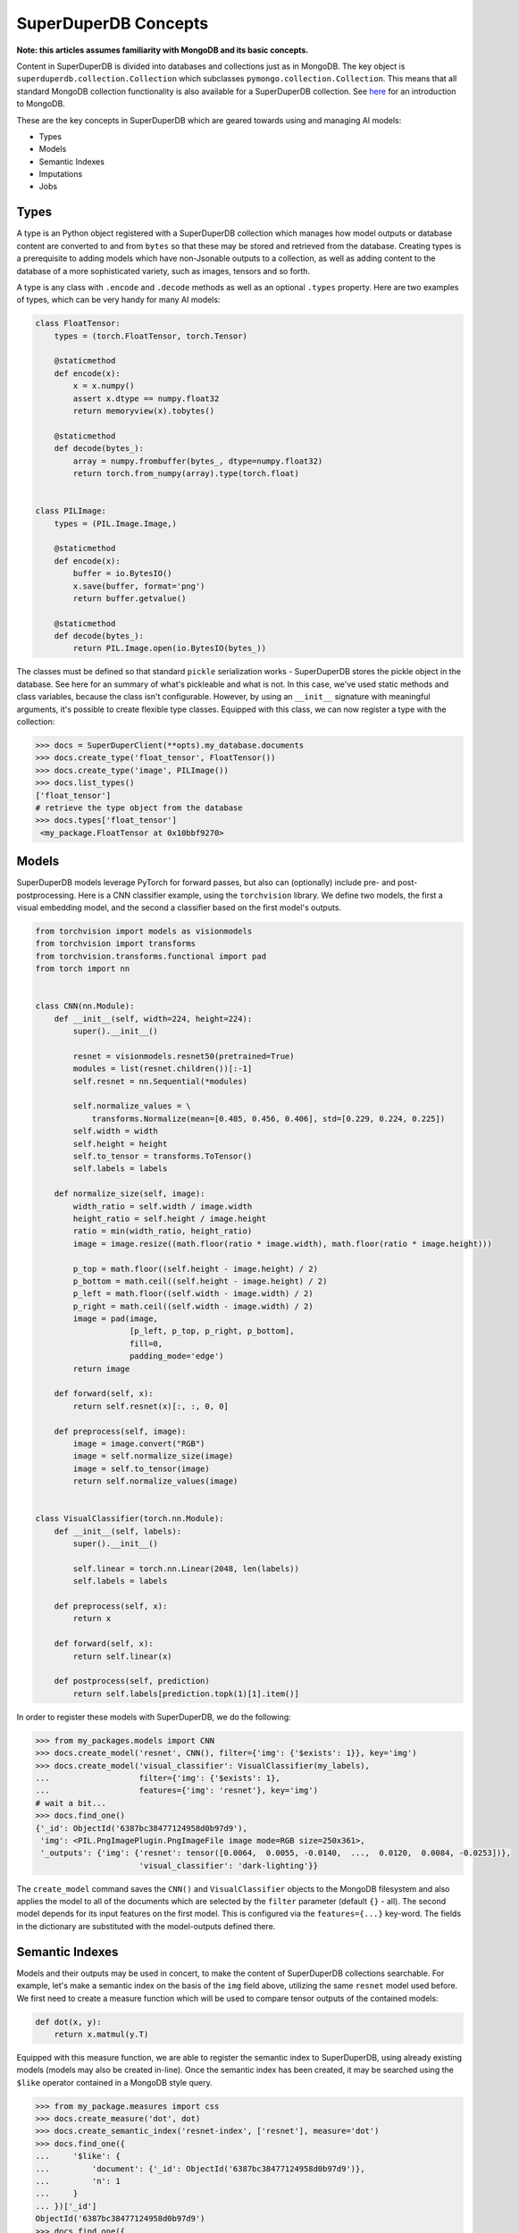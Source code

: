 *********************
SuperDuperDB Concepts
*********************

**Note: this articles assumes familiarity with MongoDB and its basic concepts.**

Content in SuperDuperDB is divided into databases and collections just as in MongoDB.
The key object is ``superduperdb.collection.Collection`` which subclasses ``pymongo.collection.Collection``.
This means that all standard MongoDB collection functionality is also available for a
SuperDuperDB collection. See `here <https://www.mongodb.com/docs/manual/introduction/>`_ for an introduction to MongoDB.

These are the key concepts in SuperDuperDB which are geared towards using and managing AI
models:

* Types
* Models
* Semantic Indexes
* Imputations
* Jobs

Types
=====

A type is an Python object registered with a SuperDuperDB collection which manages how
model outputs or database content are converted to and from ``bytes`` so that these may be
stored and retrieved from the database. Creating types is a prerequisite to adding models
which have non-Jsonable outputs to a collection, as well as adding content to the database
of a more sophisticated variety, such as images, tensors and so forth.

A type is any class with ``.encode`` and ``.decode`` methods
as well as an optional ``.types`` property. Here are two examples of types, which can be very handy
for many AI models:

.. code-block:: python

    class FloatTensor:
        types = (torch.FloatTensor, torch.Tensor)

        @staticmethod
        def encode(x):
            x = x.numpy()
            assert x.dtype == numpy.float32
            return memoryview(x).tobytes()

        @staticmethod
        def decode(bytes_):
            array = numpy.frombuffer(bytes_, dtype=numpy.float32)
            return torch.from_numpy(array).type(torch.float)


    class PILImage:
        types = (PIL.Image.Image,)

        @staticmethod
        def encode(x):
            buffer = io.BytesIO()
            x.save(buffer, format='png')
            return buffer.getvalue()

        @staticmethod
        def decode(bytes_):
            return PIL.Image.open(io.BytesIO(bytes_))


The classes must be defined so that standard ``pickle`` serialization works - SuperDuperDB
stores the pickle object in the database. See here for an summary of what's pickleable
and what is not.
In this case, we've used static methods and class variables, because the class isn't
configurable. However, by using an ``__init__`` signature with meaningful arguments,
it's possible to create flexible type classes.
Equipped with this class, we can now register a type with the collection:

.. code-block:: python

    >>> docs = SuperDuperClient(**opts).my_database.documents
    >>> docs.create_type('float_tensor', FloatTensor())
    >>> docs.create_type('image', PILImage())
    >>> docs.list_types()
    ['float_tensor']
    # retrieve the type object from the database
    >>> docs.types['float_tensor']
     <my_package.FloatTensor at 0x10bbf9270>



Models
======

SuperDuperDB models leverage PyTorch for forward passes, but also can (optionally)
include pre- and post-postprocessing. Here is a CNN classifier example, using the ``torchvision``
library. We define two models, the first a visual embedding model, and the second a classifier
based on the first model's outputs.

.. code-block:: python

    from torchvision import models as visionmodels
    from torchvision import transforms
    from torchvision.transforms.functional import pad
    from torch import nn


    class CNN(nn.Module):
        def __init__(self, width=224, height=224):
            super().__init__()

            resnet = visionmodels.resnet50(pretrained=True)
            modules = list(resnet.children())[:-1]
            self.resnet = nn.Sequential(*modules)

            self.normalize_values = \
                transforms.Normalize(mean=[0.485, 0.456, 0.406], std=[0.229, 0.224, 0.225])
            self.width = width
            self.height = height
            self.to_tensor = transforms.ToTensor()
            self.labels = labels

        def normalize_size(self, image):
            width_ratio = self.width / image.width
            height_ratio = self.height / image.height
            ratio = min(width_ratio, height_ratio)
            image = image.resize((math.floor(ratio * image.width), math.floor(ratio * image.height)))

            p_top = math.floor((self.height - image.height) / 2)
            p_bottom = math.ceil((self.height - image.height) / 2)
            p_left = math.floor((self.width - image.width) / 2)
            p_right = math.ceil((self.width - image.width) / 2)
            image = pad(image,
                        [p_left, p_top, p_right, p_bottom],
                        fill=0,
                        padding_mode='edge')
            return image

        def forward(self, x):
            return self.resnet(x)[:, :, 0, 0]

        def preprocess(self, image):
            image = image.convert("RGB")
            image = self.normalize_size(image)
            image = self.to_tensor(image)
            return self.normalize_values(image)


    class VisualClassifier(torch.nn.Module):
        def __init__(self, labels):
            super().__init__()

            self.linear = torch.nn.Linear(2048, len(labels))
            self.labels = labels

        def preprocess(self, x):
            return x

        def forward(self, x):
            return self.linear(x)

        def postprocess(self, prediction)
            return self.labels[prediction.topk(1)[1].item()]


In order to register these models with SuperDuperDB, we do the following:


.. code-block:: python

    >>> from my_packages.models import CNN
    >>> docs.create_model('resnet', CNN(), filter={'img': {'$exists': 1}}, key='img')
    >>> docs.create_model('visual_classifier': VisualClassifier(my_labels),
    ...                   filter={'img': {'$exists': 1},
    ...                   features={'img': 'resnet'}, key='img')
    # wait a bit...
    >>> docs.find_one()
    {'_id': ObjectId('6387bc38477124958d0b97d9'),
     'img': <PIL.PngImagePlugin.PngImageFile image mode=RGB size=250x361>,
     '_outputs': {'img': {'resnet': tensor([0.0064,  0.0055, -0.0140,  ...,  0.0120,  0.0084, -0.0253])},
                          'visual_classifier': 'dark-lighting'}}


The ``create_model`` command saves the ``CNN()`` and ``VisualClassifier`` objects to the MongoDB
filesystem and also applies the model to all of the documents which are selected by the ``filter``
parameter (default ``{}`` - all). The second model depends for its input features on the first
model. This is configured via the ``features={...}`` key-word. The fields in the dictionary
are substituted with the model-outputs defined there.

Semantic Indexes
================

Models and their outputs may be used in concert, to make the content of SuperDuperDB collections
searchable. For example, let's make a semantic index on the basis of the ``img`` field above,
utilizing the same ``resnet`` model used before. We first need to create a measure function
which will be used to compare tensor outputs of the contained models:

.. code-block:: python

    def dot(x, y):
        return x.matmul(y.T)

Equipped with this measure function, we are able to register the semantic index to
SuperDuperDB, using already existing models (models may also be created in-line).
Once the semantic index has been created, it may be searched using the ``$like`` operator
contained in a MongoDB style query.

.. code-block:: python

    >>> from my_package.measures import css
    >>> docs.create_measure('dot', dot)
    >>> docs.create_semantic_index('resnet-index', ['resnet'], measure='dot')
    >>> docs.find_one({
    ...     '$like': {
    ...         'document': {'_id': ObjectId('6387bc38477124958d0b97d9')},
    ...         'n': 1
    ...     }
    ... })['_id']
    ObjectId('6387bc38477124958d0b97d9')
    >>> docs.find_one({
    ...     '$like': {
    ...         'document': {'img': <PIL.PngImagePlugin.PngImageFile image mode=RGB size=250x361>},
    ...         'n': 1
    ...     }
    ... })['_id']
    ObjectId('6387bc38477124958d0b97d9')


It's also possible to train a semantic-index end-2-end using the ``create_semantic_index``
command. See the deep-dive for more information.


Jobs
====

Whenever SuperDuperDB does any of the following:

- Data insertion
- Data updates
- Model creation
- Model training
- Calculations

then the engine is required to perform certain longer running computations.
These computations are wrapped as "jobs" and the jobs are carried out asynchronously on
a pool of parallel workers.

When a command is executed which creates jobs, its output will contain the job ids of the jobs
created. For example inserting data, leads to as many jobs as there are models in the database.
Each of these jobs will compute outputs on those data for a single model. The order of the jobs
is determined by which features are necessary for a given model. Those models with no necessary
input features which result from another model go first.

.. code-block:: python

    >>> job_ids = docs.insert_many(data)[1]
    >>> print(job_ids)
    {'resnet': ['5ebf5272-95ac-11ed-9436-1e00f226d551'],
     'visual_classifier': ['69d283c8-95ac-11ed-9436-1e00f226d551']}

The standard output of these asynchronous jobs is logged to MongoDB. One may watch this
output using, for example, ``docs.watch_job(job_ids['resnet'])``.
